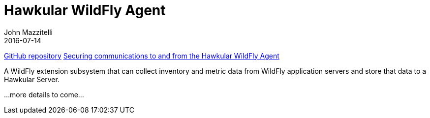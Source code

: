 = Hawkular WildFly Agent
John Mazzitelli
2016-07-14
:description:
:jbake-type: page
:jbake-status: published

link:https://github.com/hawkular/hawkular-agent[GitHub repository]
link:secure-comm.adoc[Securing communications to and from the Hawkular WildFly Agent]

A WildFly extension subsystem that can collect inventory and metric data from WildFly application servers
and store that data to a Hawkular Server.

...more details to come...
